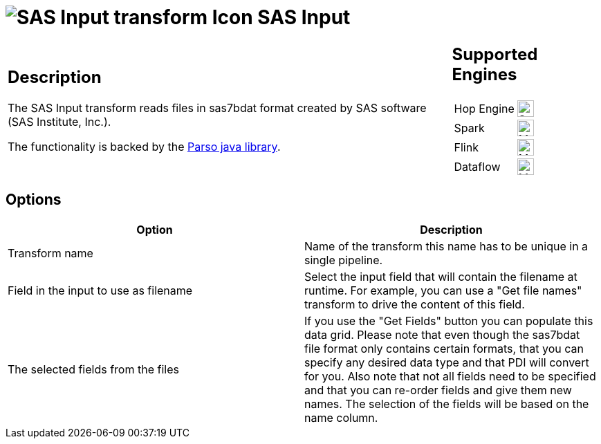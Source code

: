 ////
Licensed to the Apache Software Foundation (ASF) under one
or more contributor license agreements.  See the NOTICE file
distributed with this work for additional information
regarding copyright ownership.  The ASF licenses this file
to you under the Apache License, Version 2.0 (the
"License"); you may not use this file except in compliance
with the License.  You may obtain a copy of the License at
  http://www.apache.org/licenses/LICENSE-2.0
Unless required by applicable law or agreed to in writing,
software distributed under the License is distributed on an
"AS IS" BASIS, WITHOUT WARRANTIES OR CONDITIONS OF ANY
KIND, either express or implied.  See the License for the
specific language governing permissions and limitations
under the License.
////
:documentationPath: /pipeline/transforms/
:language: en_US
:description: The SAS Input transform reads files in sas7bdat format created by SAS software (SAS Institute, Inc.).

= image:transforms/icons/sas.svg[SAS Input transform Icon, role="image-doc-icon"] SAS Input

[%noheader,cols="3a,1a", role="table-no-borders" ]
|===
|
== Description

The SAS Input transform reads files in sas7bdat format created by SAS software (SAS Institute, Inc.).

The functionality is backed by the https://github.com/epam/parso[Parso java library].

|
== Supported Engines
[%noheader,cols="2,1a",frame=none, role="table-supported-engines"]
!===
!Hop Engine! image:check_mark.svg[Supported, 24]
!Spark! image:question_mark.svg[Maybe Supported, 24]
!Flink! image:question_mark.svg[Maybe Supported, 24]
!Dataflow! image:question_mark.svg[Maybe Supported, 24]
!===
|===

== Options

[options="header"]
|===
|Option|Description

|Transform name
|Name of the transform this name has to be unique in a single pipeline.

|Field in the input to use as filename
|Select the input field that will contain the filename at runtime.
For example, you can use a "Get file names" transform to drive the content of this field.

|The selected fields from the files
|If you use the "Get Fields" button you can populate this data grid.
Please note that even though the sas7bdat file format only contains certain formats, that you can specify any desired data type and that PDI will convert for you.
Also note that not all fields need to be specified and that you can re-order fields and give them new names.
The selection of the fields will be based on the name column.

|===